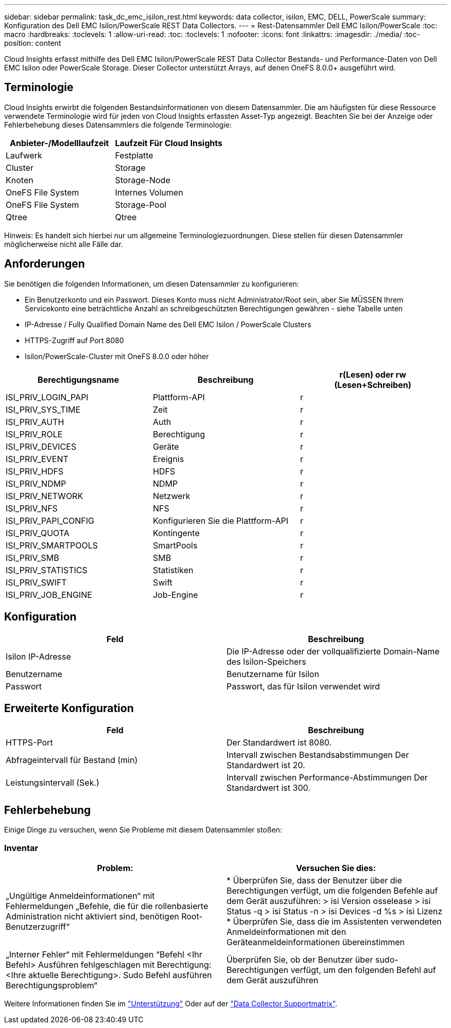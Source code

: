 ---
sidebar: sidebar 
permalink: task_dc_emc_isilon_rest.html 
keywords: data collector, isilon, EMC, DELL, PowerScale 
summary: Konfiguration des Dell EMC Isilon/PowerScale REST Data Collectors. 
---
= Rest-Datensammler Dell EMC Isilon/PowerScale
:toc: macro
:hardbreaks:
:toclevels: 1
:allow-uri-read: 
:toc: 
:toclevels: 1
:nofooter: 
:icons: font
:linkattrs: 
:imagesdir: ./media/
:toc-position: content


[role="lead"]
Cloud Insights erfasst mithilfe des Dell EMC Isilon/PowerScale REST Data Collector Bestands- und Performance-Daten von Dell EMC Isilon oder PowerScale Storage. Dieser Collector unterstützt Arrays, auf denen OneFS 8.0.0+ ausgeführt wird.



== Terminologie

Cloud Insights erwirbt die folgenden Bestandsinformationen von diesem Datensammler. Die am häufigsten für diese Ressource verwendete Terminologie wird für jeden von Cloud Insights erfassten Asset-Typ angezeigt. Beachten Sie bei der Anzeige oder Fehlerbehebung dieses Datensammlers die folgende Terminologie:

[cols="2*"]
|===
| Anbieter-/Modelllaufzeit | Laufzeit Für Cloud Insights 


| Laufwerk | Festplatte 


| Cluster | Storage 


| Knoten | Storage-Node 


| OneFS File System | Internes Volumen 


| OneFS File System | Storage-Pool 


| Qtree | Qtree 
|===
Hinweis: Es handelt sich hierbei nur um allgemeine Terminologiezuordnungen. Diese stellen für diesen Datensammler möglicherweise nicht alle Fälle dar.



== Anforderungen

Sie benötigen die folgenden Informationen, um diesen Datensammler zu konfigurieren:

* Ein Benutzerkonto und ein Passwort. Dieses Konto muss nicht Administrator/Root sein, aber Sie MÜSSEN Ihrem Servicekonto eine beträchtliche Anzahl an schreibgeschützten Berechtigungen gewähren - siehe Tabelle unten
* IP-Adresse / Fully Qualified Domain Name des Dell EMC Isilon / PowerScale Clusters
* HTTPS-Zugriff auf Port 8080
* Isilon/PowerScale-Cluster mit OneFS 8.0.0 oder höher


[cols="3*"]
|===
| Berechtigungsname | Beschreibung | r(Lesen) oder rw (Lesen+Schreiben) 


| ISI_PRIV_LOGIN_PAPI | Plattform-API | r 


| ISI_PRIV_SYS_TIME | Zeit | r 


| ISI_PRIV_AUTH | Auth | r 


| ISI_PRIV_ROLE | Berechtigung | r 


| ISI_PRIV_DEVICES | Geräte | r 


| ISI_PRIV_EVENT | Ereignis | r 


| ISI_PRIV_HDFS | HDFS | r 


| ISI_PRIV_NDMP | NDMP | r 


| ISI_PRIV_NETWORK | Netzwerk | r 


| ISI_PRIV_NFS | NFS | r 


| ISI_PRIV_PAPI_CONFIG | Konfigurieren Sie die Plattform-API | r 


| ISI_PRIV_QUOTA | Kontingente | r 


| ISI_PRIV_SMARTPOOLS | SmartPools | r 


| ISI_PRIV_SMB | SMB | r 


| ISI_PRIV_STATISTICS | Statistiken | r 


| ISI_PRIV_SWIFT | Swift | r 


| ISI_PRIV_JOB_ENGINE | Job-Engine | r 
|===


== Konfiguration

[cols="2*"]
|===
| Feld | Beschreibung 


| Isilon IP-Adresse | Die IP-Adresse oder der vollqualifizierte Domain-Name des Isilon-Speichers 


| Benutzername | Benutzername für Isilon 


| Passwort | Passwort, das für Isilon verwendet wird 
|===


== Erweiterte Konfiguration

[cols="2*"]
|===
| Feld | Beschreibung 


| HTTPS-Port | Der Standardwert ist 8080. 


| Abfrageintervall für Bestand (min) | Intervall zwischen Bestandsabstimmungen Der Standardwert ist 20. 


| Leistungsintervall (Sek.) | Intervall zwischen Performance-Abstimmungen Der Standardwert ist 300. 
|===


== Fehlerbehebung

Einige Dinge zu versuchen, wenn Sie Probleme mit diesem Datensammler stoßen:



=== Inventar

[cols="2*"]
|===
| Problem: | Versuchen Sie dies: 


| „Ungültige Anmeldeinformationen“ mit Fehlermeldungen „Befehle, die für die rollenbasierte Administration nicht aktiviert sind, benötigen Root-Benutzerzugriff“ | * Überprüfen Sie, dass der Benutzer über die Berechtigungen verfügt, um die folgenden Befehle auf dem Gerät auszuführen: > isi Version osselease > isi Status -q > isi Status -n > isi Devices -d %s > isi Lizenz * Überprüfen Sie, dass die im Assistenten verwendeten Anmeldeinformationen mit den Geräteanmeldeinformationen übereinstimmen 


| „Interner Fehler“ mit Fehlermeldungen “Befehl <Ihr Befehl> Ausführen fehlgeschlagen mit Berechtigung: <Ihre aktuelle Berechtigung>. Sudo Befehl ausführen Berechtigungsproblem“ | Überprüfen Sie, ob der Benutzer über sudo-Berechtigungen verfügt, um den folgenden Befehl auf dem Gerät auszuführen 
|===
Weitere Informationen finden Sie im link:concept_requesting_support.html["Unterstützung"] Oder auf der link:reference_data_collector_support_matrix.html["Data Collector Supportmatrix"].
